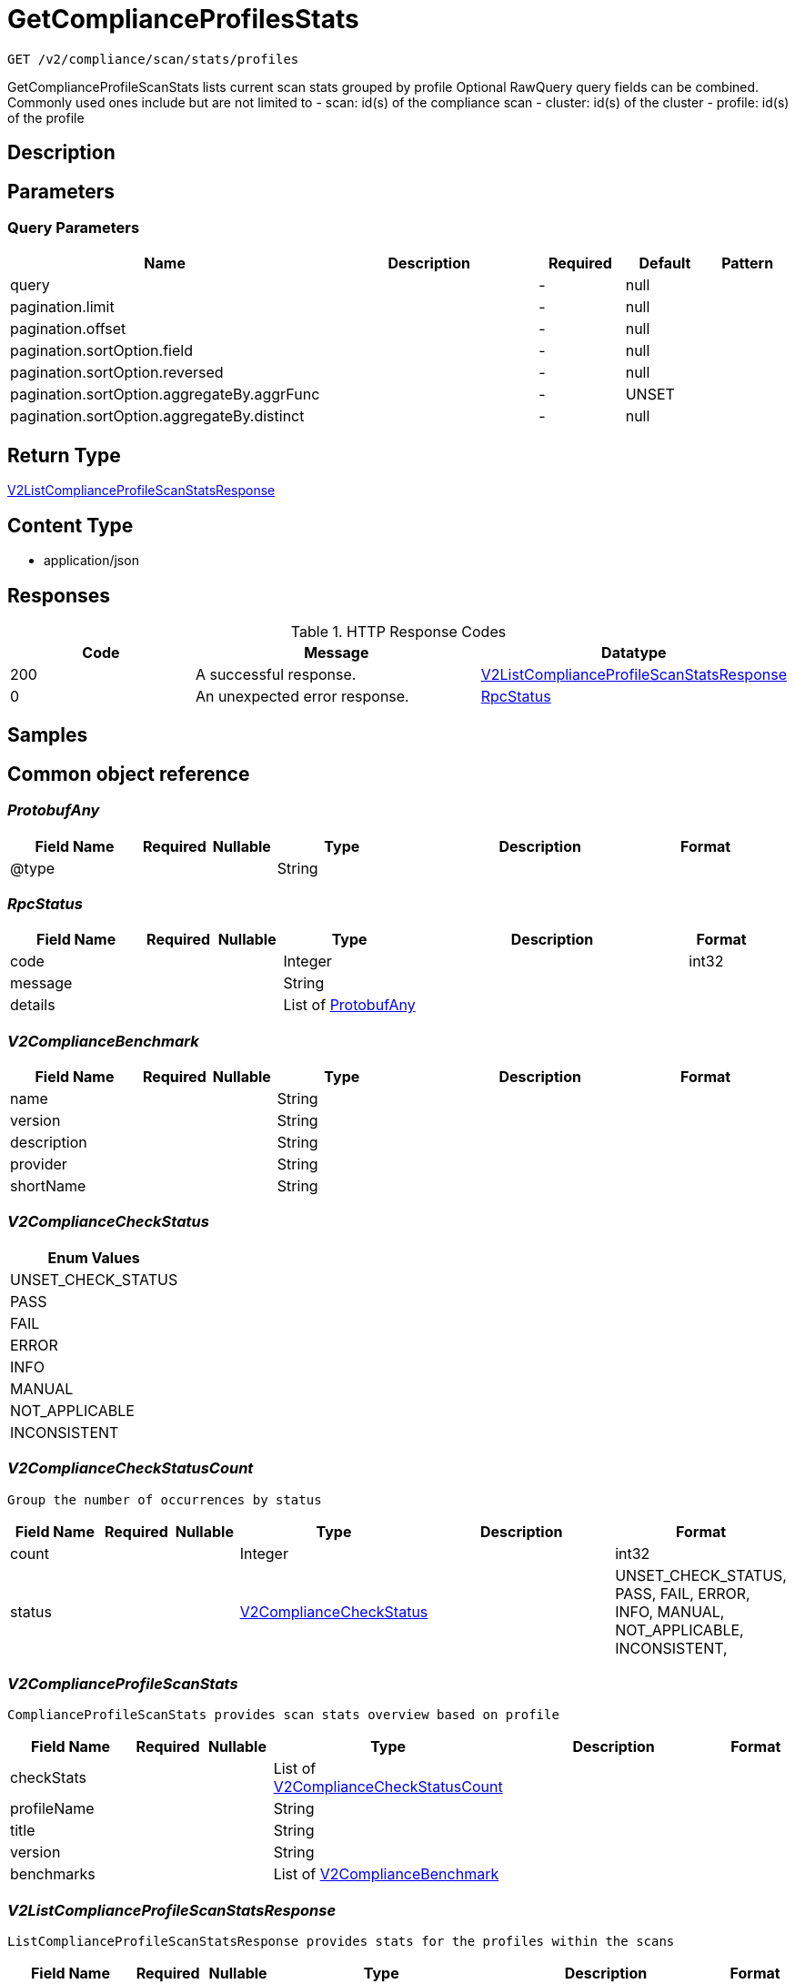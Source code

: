 // Auto-generated by scripts. Do not edit.
:_mod-docs-content-type: ASSEMBLY
:context: _v2_compliance_scan_stats_profiles_get





[id="GetComplianceProfilesStats_{context}"]
= GetComplianceProfilesStats

:toc: macro
:toc-title:

toc::[]


`GET /v2/compliance/scan/stats/profiles`

GetComplianceProfileScanStats lists current scan stats grouped by profile Optional RawQuery query fields can be combined. Commonly used ones include but are not limited to - scan: id(s) of the compliance scan - cluster: id(s) of the cluster - profile: id(s) of the profile

== Description







== Parameters





=== Query Parameters

[cols="2,3,1,1,1"]
|===
|Name| Description| Required| Default| Pattern

| query
|
| -
| null
|

| pagination.limit
|
| -
| null
|

| pagination.offset
|
| -
| null
|

| pagination.sortOption.field
|
| -
| null
|

| pagination.sortOption.reversed
|
| -
| null
|

| pagination.sortOption.aggregateBy.aggrFunc
|
| -
| UNSET
|

| pagination.sortOption.aggregateBy.distinct
|
| -
| null
|

|===


== Return Type

<<V2ListComplianceProfileScanStatsResponse_{context}, V2ListComplianceProfileScanStatsResponse>>


== Content Type

* application/json

== Responses

.HTTP Response Codes
[cols="2,3,1"]
|===
| Code | Message | Datatype


| 200
| A successful response.
|  <<V2ListComplianceProfileScanStatsResponse_{context}, V2ListComplianceProfileScanStatsResponse>>


| 0
| An unexpected error response.
|  <<RpcStatus_{context}, RpcStatus>>

|===

== Samples









ifdef::internal-generation[]
== Implementation



endif::internal-generation[]


[id="common-object-reference_{context}"]
== Common object reference



[id="ProtobufAny_{context}"]
=== _ProtobufAny_
 




[.fields-ProtobufAny]
[cols="2,1,1,2,4,1"]
|===
| Field Name| Required| Nullable | Type| Description | Format

| @type
| 
| 
|   String  
| 
|     

|===



[id="RpcStatus_{context}"]
=== _RpcStatus_
 




[.fields-RpcStatus]
[cols="2,1,1,2,4,1"]
|===
| Field Name| Required| Nullable | Type| Description | Format

| code
| 
| 
|   Integer  
| 
| int32    

| message
| 
| 
|   String  
| 
|     

| details
| 
| 
|   List   of <<ProtobufAny_{context}, ProtobufAny>>
| 
|     

|===



[id="V2ComplianceBenchmark_{context}"]
=== _V2ComplianceBenchmark_
 




[.fields-V2ComplianceBenchmark]
[cols="2,1,1,2,4,1"]
|===
| Field Name| Required| Nullable | Type| Description | Format

| name
| 
| 
|   String  
| 
|     

| version
| 
| 
|   String  
| 
|     

| description
| 
| 
|   String  
| 
|     

| provider
| 
| 
|   String  
| 
|     

| shortName
| 
| 
|   String  
| 
|     

|===



[id="V2ComplianceCheckStatus_{context}"]
=== _V2ComplianceCheckStatus_
 






[.fields-V2ComplianceCheckStatus]
[cols="1"]
|===
| Enum Values

| UNSET_CHECK_STATUS
| PASS
| FAIL
| ERROR
| INFO
| MANUAL
| NOT_APPLICABLE
| INCONSISTENT

|===


[id="V2ComplianceCheckStatusCount_{context}"]
=== _V2ComplianceCheckStatusCount_
 Group the number of occurrences by status




[.fields-V2ComplianceCheckStatusCount]
[cols="2,1,1,2,4,1"]
|===
| Field Name| Required| Nullable | Type| Description | Format

| count
| 
| 
|   Integer  
| 
| int32    

| status
| 
| 
|  <<V2ComplianceCheckStatus_{context}, V2ComplianceCheckStatus>>  
| 
|    UNSET_CHECK_STATUS, PASS, FAIL, ERROR, INFO, MANUAL, NOT_APPLICABLE, INCONSISTENT,  

|===



[id="V2ComplianceProfileScanStats_{context}"]
=== _V2ComplianceProfileScanStats_
 ComplianceProfileScanStats provides scan stats overview based on profile




[.fields-V2ComplianceProfileScanStats]
[cols="2,1,1,2,4,1"]
|===
| Field Name| Required| Nullable | Type| Description | Format

| checkStats
| 
| 
|   List   of <<V2ComplianceCheckStatusCount_{context}, V2ComplianceCheckStatusCount>>
| 
|     

| profileName
| 
| 
|   String  
| 
|     

| title
| 
| 
|   String  
| 
|     

| version
| 
| 
|   String  
| 
|     

| benchmarks
| 
| 
|   List   of <<V2ComplianceBenchmark_{context}, V2ComplianceBenchmark>>
| 
|     

|===



[id="V2ListComplianceProfileScanStatsResponse_{context}"]
=== _V2ListComplianceProfileScanStatsResponse_
 ListComplianceProfileScanStatsResponse provides stats for the profiles within the scans




[.fields-V2ListComplianceProfileScanStatsResponse]
[cols="2,1,1,2,4,1"]
|===
| Field Name| Required| Nullable | Type| Description | Format

| scanStats
| 
| 
|   List   of <<V2ComplianceProfileScanStats_{context}, V2ComplianceProfileScanStats>>
| 
|     

| totalCount
| 
| 
|   Integer  
| 
| int32    

|===



